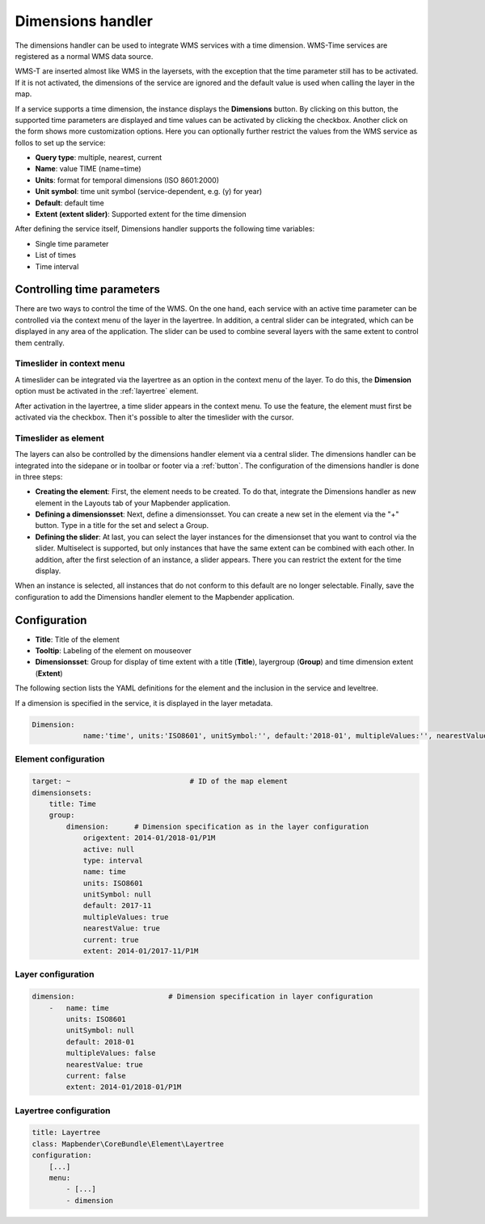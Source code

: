 .. _dimensions_handler:

Dimensions handler
******************

The dimensions handler can be used to integrate WMS services with a time dimension. WMS-Time services are registered as a normal WMS data source. 

WMS-T are inserted almost like WMS in the layersets, with the exception that the time parameter still has to be activated. If it is not activated, the dimensions of the service are ignored and the default value is used when calling the layer in the map.

If a service supports a time dimension, the instance displays the **Dimensions** button. By clicking on this button, the supported time parameters are displayed and time values can be activated by clicking the checkbox.
Another click on the form shows more customization options. Here you can optionally further restrict the values ​​from the WMS service as follos to set up the service:

.. image:: ../../../figures/wmst_layer.png
     :scale: 80

* **Query type**: multiple, nearest, current
* **Name**: value TIME (name=time)
* **Units**: format for temporal dimensions (ISO 8601:2000)
* **Unit symbol**: time unit symbol (service-dependent, e.g. (y) for year)
* **Default**: default time
* **Extent (extent slider)**: Supported extent for the time dimension 

After defining the service itself, Dimensions handler supports the following time variables:

* Single time parameter
* List of times
* Time interval


Controlling time parameters
===========================

There are two ways to control the time of the WMS. On the one hand, each service with an active time parameter can be controlled via the context menu of the layer in the layertree. In addition, a central slider can be integrated, which can be displayed in any area of ​​the application. The slider can be used to combine several layers with the same extent to control them centrally.

Timeslider in context menu
--------------------------

A timeslider can be integrated via the layertree as an option in the context menu of the layer. To do this, the **Dimension** option must be activated in the :ref:`layertree` element.

.. image:: ../../../figures/wmst_layertree.png
     :scale: 70

After activation in the layertree, a time slider appears in the context menu. To use the feature, the element must first be activated via the checkbox. Then it's possible to alter the timeslider with the cursor.

.. image:: ../../../figures/wmst_context_menu.png
     :scale: 80


Timeslider as element
----------------------

The layers can also be controlled by the dimensions handler element via a central slider. The dimensions handler can be integrated into the sidepane or in toolbar or footer via a :ref:`button`.
The configuration of the dimensions handler is done in three steps:

* **Creating the element**: First, the element needs to be created. To do that, integrate the Dimensions handler as new element in the Layouts tab of your Mapbender application.
* **Defining a dimensionsset**: Next, define a dimensionsset. You can create a new set in the element via the "+" button. Type in a title for the set and select a Group.
* **Defining the slider**: At last, you can select the layer instances for the dimensionset that you want to control via the slider. Multiselect is supported, but only instances that have the same extent can be combined with each other. In addition, after the first selection of an instance, a slider appears. There you can restrict the extent for the time display.

When an instance is selected, all instances that do not conform to this default are no longer selectable. Finally, save the configuration to add the Dimensions handler element to the Mapbender application.

.. image:: ../../../figures/wmst_element.png
     :scale: 80


Configuration
=============

.. image:: ../../../figures/wmst_configuration.png
     :scale: 70

* **Title**: Title of the element
* **Tooltip**: Labeling of the element on mouseover
* **Dimensionsset**: Group for display of time extent with a title (**Title**), layergroup (**Group**) and time dimension extent (**Extent**)


The following section lists the YAML definitions for the element and the inclusion in the service and leveltree.

If a dimension is specified in the service, it is displayed in the layer metadata.


.. code-block:: yaml

    Dimension:
 		name:'time', units:'ISO8601', unitSymbol:'', default:'2018-01', multipleValues:'', nearestValue:'1', current:'', extent:'2014-01/2018-01/P1M'


.. image:: ../../../figures/wmst_source.png
     :scale: 80


Element configuration
---------------------

.. code-block:: yaml

    target: ~                            # ID of the map element
    dimensionsets:
        title: Time
        group:
            dimension:      # Dimension specification as in the layer configuration
                origextent: 2014-01/2018-01/P1M
                active: null
                type: interval
                name: time
                units: ISO8601
                unitSymbol: null
                default: 2017-11
                multipleValues: true
                nearestValue: true
                current: true
                extent: 2014-01/2017-11/P1M

Layer configuration 
-------------------

.. code-block:: yaml

        dimension:                      # Dimension specification in layer configuration
            -   name: time
                units: ISO8601
                unitSymbol: null
                default: 2018-01
                multipleValues: false
                nearestValue: true
                current: false
                extent: 2014-01/2018-01/P1M

Layertree configuration
-----------------------

.. code-block:: yaml

        title: Layertree
        class: Mapbender\CoreBundle\Element\Layertree
        configuration:
            [...]
            menu:
                - [...]
                - dimension

